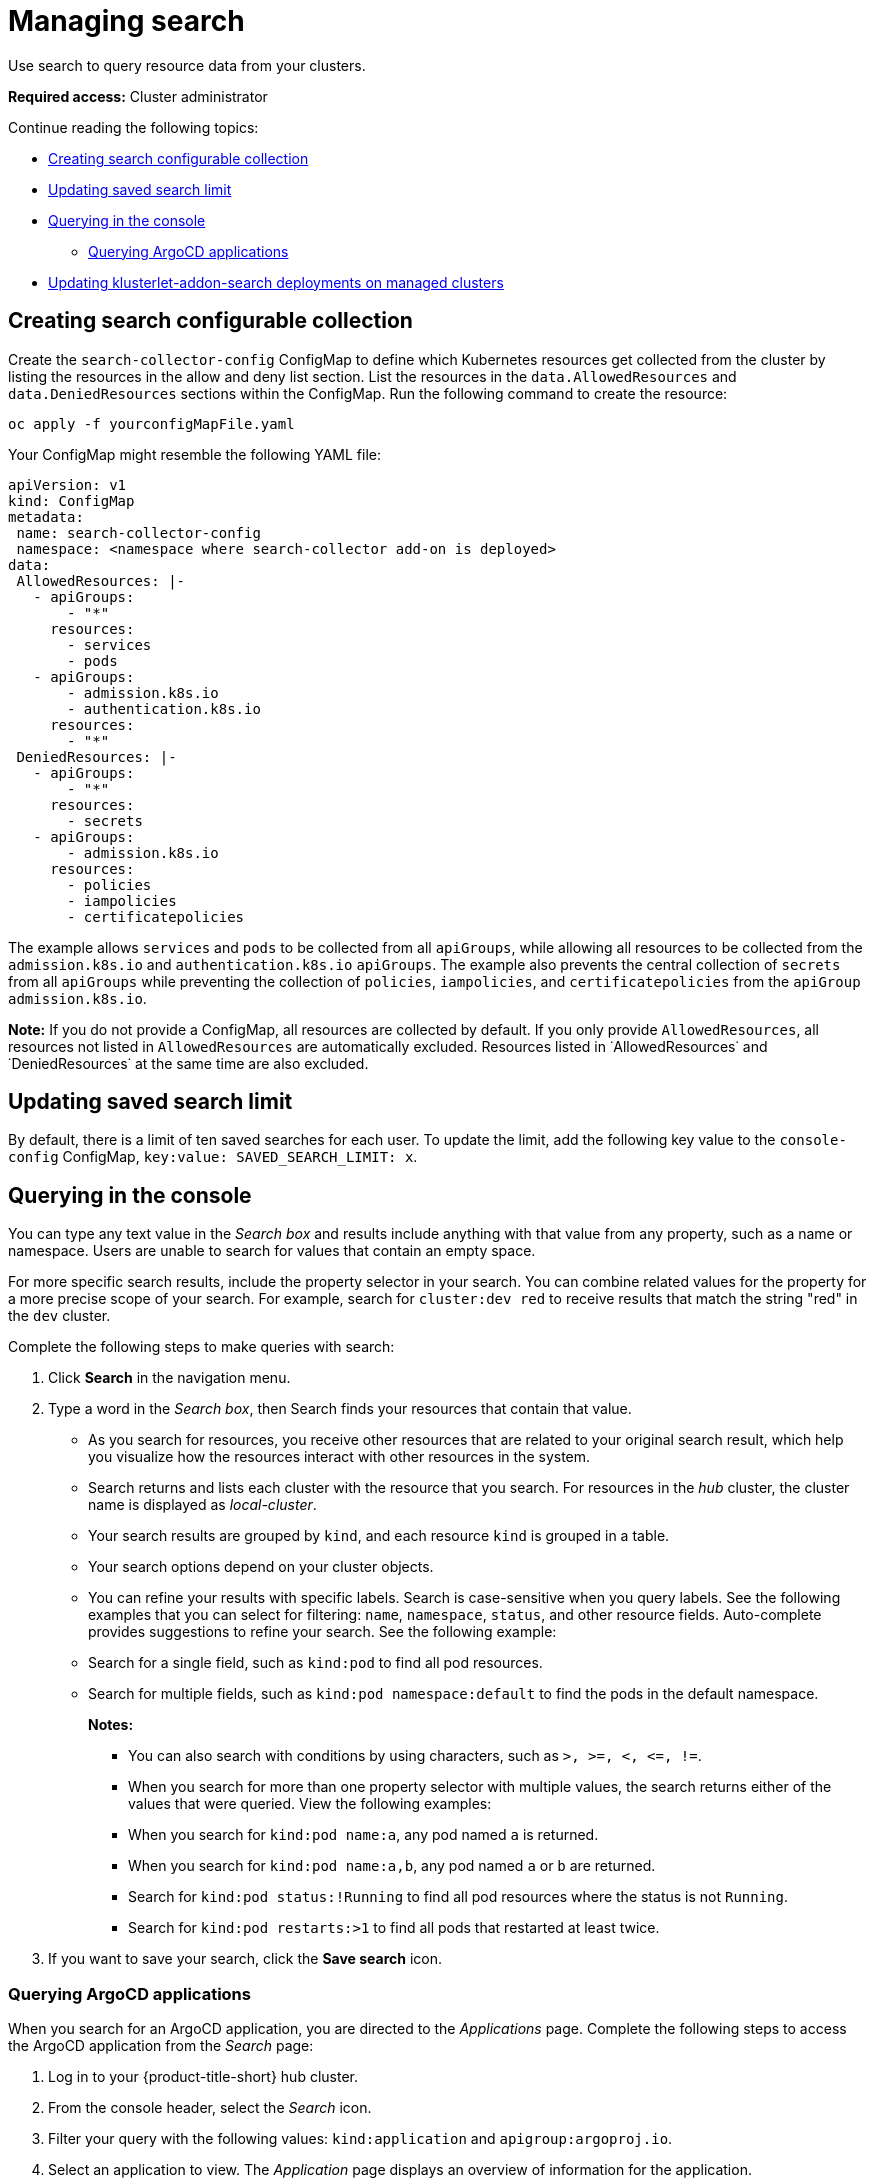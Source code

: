 [#managing-search]
= Managing search

Use search to query resource data from your clusters. 

*Required access:* Cluster administrator

Continue reading the following topics:

- <<creating-search-configurable-collection,Creating search configurable collection>>
- <<updating-saved-search-limit,Updating saved search limit>>
- <<querying-in-the-console,Querying in the console>>
** <<querying-argo-apps,Querying ArgoCD applications>>
- <<updating-klusterlet-addons-managed,Updating klusterlet-addon-search deployments on managed clusters>>

[#creating-search-configurable-collection]
== Creating search configurable collection

Create the `search-collector-config` ConfigMap to define which Kubernetes resources get collected from the cluster by listing the resources in the allow and deny list section. List the resources in the `data.AllowedResources` and `data.DeniedResources` sections within the ConfigMap. Run the following command to create the resource:

----
oc apply -f yourconfigMapFile.yaml
----

Your ConfigMap might resemble the following YAML file: 

[source,yaml]
----
apiVersion: v1
kind: ConfigMap
metadata:
 name: search-collector-config
 namespace: <namespace where search-collector add-on is deployed>
data:
 AllowedResources: |-
   - apiGroups:
       - "*"
     resources:
       - services
       - pods
   - apiGroups:
       - admission.k8s.io
       - authentication.k8s.io
     resources:
       - "*"
 DeniedResources: |-
   - apiGroups:
       - "*"
     resources:
       - secrets
   - apiGroups:
       - admission.k8s.io
     resources:
       - policies
       - iampolicies
       - certificatepolicies
----

The example allows `services` and `pods` to be collected from all `apiGroups`, while allowing all resources to be collected from the `admission.k8s.io` and `authentication.k8s.io` `apiGroups`. The example also prevents the central collection of `secrets` from all `apiGroups` while preventing the collection of `policies`, `iampolicies`, and `certificatepolicies` from the `apiGroup` `admission.k8s.io`.

*Note:* If you do not provide a ConfigMap, all resources are collected by default. If you only provide `AllowedResources`, all resources not listed in `AllowedResources` are automatically excluded. Resources listed in ˙AllowedResources˙ and ˙DeniedResources˙ at the same time are also  excluded. 

[#updating-saved-search-limit]
== Updating saved search limit

By default, there is a limit of ten saved searches for each user. To update the limit, add the following key value to the `console-config` ConfigMap, `key:value: SAVED_SEARCH_LIMIT: x`.

[#querying-in-the-console]
== Querying in the console

You can type any text value in the _Search box_ and results include anything with that value from any property, such as a name or namespace. Users are unable to search for values that contain an empty space.

For more specific search results, include the property selector in your search. You can combine related values for the property for a more precise scope of your search. For example, search for `cluster:dev red` to receive results that match the string "red" in the `dev` cluster. 

Complete the following steps to make queries with search:

. Click *Search* in the navigation menu.
. Type a word in the _Search box_, then Search finds your resources that contain that value.
- As you search for resources, you receive other resources that are related to your original search result, which help you visualize how the resources interact with other resources in the system.
- Search returns and lists each cluster with the resource that you search.
For resources in the _hub_ cluster, the cluster name is displayed as _local-cluster_.
- Your search results are grouped by `kind`, and each resource `kind` is grouped in a table.
- Your search options depend on your cluster objects.
- You can refine your results with specific labels.
Search is case-sensitive when you query labels.
See the following examples that you can select for filtering: `name`, `namespace`, `status`, and other resource fields. Auto-complete provides suggestions to refine your search. See the following example:
+
- Search for a single field, such as `kind:pod` to find all pod resources.
- Search for multiple fields, such as `kind:pod namespace:default` to find the pods in the default namespace.
+
*Notes:*
+
** You can also search with conditions by using characters, such as `+>, >=, <, <=, !=+`.
** When you search for more than one property selector with multiple values, the search returns either of the values that were queried. View the following examples:
** When you search for `kind:pod name:a`, any pod named `a` is returned.
** When you search for `kind:pod name:a,b`, any pod named `a` or `b` are returned.
** Search for `kind:pod status:!Running` to find all pod resources where the status is not `Running`.
** Search for `kind:pod restarts:>1` to find all pods that restarted at least twice.
. If you want to save your search, click the *Save search* icon.

[#querying-argo-apps]
=== Querying ArgoCD applications

When you search for an ArgoCD application, you are directed to the _Applications_ page. Complete the following steps to access the ArgoCD application from the _Search_ page:

. Log in to your {product-title-short} hub cluster.
. From the console header, select the _Search_ icon.
. Filter your query with the following values: `kind:application` and `apigroup:argoproj.io`.
. Select an application to view. The _Application_ page displays an overview of information for the application.

[#updating-klusterlet-addons-managed]
== Updating klusterlet-addon-search deployments on managed clusters

To collect the Kubernetes objects from the managed clusters, the `klusterlet-addon-search` pod is run on all the managed clusters where search is enabled. This deployment is run in the `open-cluster-management-agent-addon` namespace. A managed cluster with a high number of resources might require more memory for the `klusterlet-addon-search` deployment to function.

Resource requirements for the `klusterlet-addon-search` pod in a managed cluster can be specified in the `ManagedClusterAddon` custom resource in your {product-title-short} hub cluster. There is a namespace for each managed cluster with the managed cluster name. Edit the `ManagedClusterAddon` custom resource from the namespace matching the managed cluster name. Run the following command to update the resource requirement in `xyz` managed cluster:

----
oc edit managedclusteraddon search-collector -n xyz
----

Append the resource requirements as annotations. View the following example:

[source,yaml]
----
apiVersion: addon.open-cluster-management.io/v1alpha1
kind: ManagedClusterAddOn
metadata:
  annotations: addon.open-cluster-management.io/search_memory_limit: 2048Mi
  addon.open-cluster-management.io/search_memory_request: 512Mi
----

The annotation overrides the resource requirements on the managed clusters and automatically restarts the pod with new resource requirements.

Return to xref:../observability/observe_environments_intro.adoc#observing-environments-intro[Observing environments introduction].
